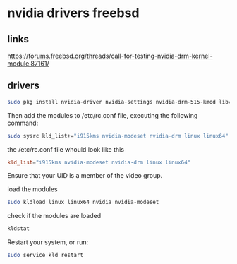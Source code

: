 #+STARUP: content
* nvidia drivers freebsd
** links

[[https://forums.freebsd.org/threads/call-for-testing-nvidia-drm-kernel-module.87161/]]

** drivers

#+begin_src sh
sudo pkg install nvidia-driver nvidia-settings nvidia-drm-515-kmod libva-intel-driver libva-utils
#+end_src

Then add the modules to /etc/rc.conf file, executing the following command:

#+begin_src sh
sudo sysrc kld_list+="i915kms nvidia-modeset nvidia-drm linux linux64"
#+end_src

the /etc/rc.conf file whould look like this

#+begin_src conf
kld_list="i915kms nvidia-modeset nvidia-drm linux linux64"
#+end_src

Ensure that your UID is a member of the video group.

load the modules

#+begin_src sh
sudo kldload linux linux64 nvidia nvidia-modeset 
#+end_src

check if the modules are loaded

#+begin_src sh
kldstat
#+end_src

Restart your system, or run:

#+begin_src sh
sudo service kld restart
#+end_src
